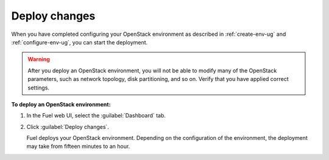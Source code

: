 .. _deploy-changes:

Deploy changes
--------------

When you have completed configuring your OpenStack environment as
described in :ref:`create-env-ug` and :ref:`configure-env-ug`, you
can start the deployment.

.. warning::
   After you deploy an OpenStack environment, you will not be able to
   modify many of the OpenStack parameters, such as network topology,
   disk partitioning, and so on. Verify that you have applied correct
   settings.

**To deploy an OpenStack environment:**

#. In the Fuel web UI, select the :guilabel:`Dashboard` tab.
#. Click :guilabel:`Deploy changes`.

   Fuel deploys your OpenStack environment. Depending on the configuration
   of the environment, the deployment may take from fifteen minutes
   to an hour.

